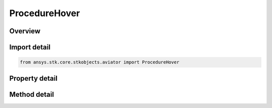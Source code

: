 ProcedureHover
==============

.. py:class:: ansys.stk.core.stkobjects.aviator.ProcedureHover

   Bases: :py:class:`~ansys.stk.core.stkobjects.aviator.IProcedure`

   Class defining a hover procedure.

.. py:currentmodule:: ProcedureHover

Overview
--------

.. tab-set::

    .. tab-item:: Methods
        
        .. list-table::
            :header-rows: 0
            :widths: auto

            * - :py:attr:`~ansys.stk.core.stkobjects.aviator.ProcedureHover.set_relative_course`
              - Set the relative heading change.
            * - :py:attr:`~ansys.stk.core.stkobjects.aviator.ProcedureHover.set_absolute_course`
              - Set the absolute heading and reference.
            * - :py:attr:`~ansys.stk.core.stkobjects.aviator.ProcedureHover.set_final_translation_course`
              - Set the option to have the final heading to match the translation bearing.
            * - :py:attr:`~ansys.stk.core.stkobjects.aviator.ProcedureHover.get_as_procedure`
              - Get the procedure interface.

    .. tab-item:: Properties
        
        .. list-table::
            :header-rows: 0
            :widths: auto

            * - :py:attr:`~ansys.stk.core.stkobjects.aviator.ProcedureHover.altitude_options`
              - Get the altitude options.
            * - :py:attr:`~ansys.stk.core.stkobjects.aviator.ProcedureHover.hover_mode`
              - Get or set the option to have the aircraft hover in place for a fixed time or to perform a hovering maneuver.
            * - :py:attr:`~ansys.stk.core.stkobjects.aviator.ProcedureHover.fixed_time`
              - Get or set the time to hover in place.
            * - :py:attr:`~ansys.stk.core.stkobjects.aviator.ProcedureHover.heading_mode`
              - Get or set the heading mode for the aircraft.
            * - :py:attr:`~ansys.stk.core.stkobjects.aviator.ProcedureHover.final_heading_mode`
              - Get the mode to define the heading at the end of the hover.
            * - :py:attr:`~ansys.stk.core.stkobjects.aviator.ProcedureHover.absolute_course`
              - Get the absolute course for the heading.
            * - :py:attr:`~ansys.stk.core.stkobjects.aviator.ProcedureHover.relative_course`
              - Get the relative heading change.
            * - :py:attr:`~ansys.stk.core.stkobjects.aviator.ProcedureHover.use_magnetic_heading`
              - Get the option to use a magnetic heading for the heading course.
            * - :py:attr:`~ansys.stk.core.stkobjects.aviator.ProcedureHover.final_heading_rate`
              - Get or set the options to define the heading rate of the aircraft at the end of the procedure.
            * - :py:attr:`~ansys.stk.core.stkobjects.aviator.ProcedureHover.translation_mode`
              - Define how the aircraft will translate during the hover.
            * - :py:attr:`~ansys.stk.core.stkobjects.aviator.ProcedureHover.bearing`
              - Get or set the bearing of the translation during the hover.
            * - :py:attr:`~ansys.stk.core.stkobjects.aviator.ProcedureHover.use_magnetic_bearing`
              - Get or set the option to use a magnetic heading for the translation bearing.
            * - :py:attr:`~ansys.stk.core.stkobjects.aviator.ProcedureHover.range`
              - Get or set the range to translate during the hover.
            * - :py:attr:`~ansys.stk.core.stkobjects.aviator.ProcedureHover.final_course_mode`
              - Get or set the mode to specify the final course at the end of the hover.
            * - :py:attr:`~ansys.stk.core.stkobjects.aviator.ProcedureHover.smooth_translation_mode`
              - Get or set the translation mode of the aircraft at the end of the procedure.
            * - :py:attr:`~ansys.stk.core.stkobjects.aviator.ProcedureHover.radius_factor`
              - Get or set the turn radius factor.



Import detail
-------------

.. code-block:: python

    from ansys.stk.core.stkobjects.aviator import ProcedureHover


Property detail
---------------

.. py:property:: altitude_options
    :canonical: ansys.stk.core.stkobjects.aviator.ProcedureHover.altitude_options
    :type: HoverAltitudeOptions

    Get the altitude options.

.. py:property:: hover_mode
    :canonical: ansys.stk.core.stkobjects.aviator.ProcedureHover.hover_mode
    :type: HoverMode

    Get or set the option to have the aircraft hover in place for a fixed time or to perform a hovering maneuver.

.. py:property:: fixed_time
    :canonical: ansys.stk.core.stkobjects.aviator.ProcedureHover.fixed_time
    :type: typing.Any

    Get or set the time to hover in place.

.. py:property:: heading_mode
    :canonical: ansys.stk.core.stkobjects.aviator.ProcedureHover.heading_mode
    :type: VTOLHeadingMode

    Get or set the heading mode for the aircraft.

.. py:property:: final_heading_mode
    :canonical: ansys.stk.core.stkobjects.aviator.ProcedureHover.final_heading_mode
    :type: VTOLFinalHeadingMode

    Get the mode to define the heading at the end of the hover.

.. py:property:: absolute_course
    :canonical: ansys.stk.core.stkobjects.aviator.ProcedureHover.absolute_course
    :type: typing.Any

    Get the absolute course for the heading.

.. py:property:: relative_course
    :canonical: ansys.stk.core.stkobjects.aviator.ProcedureHover.relative_course
    :type: typing.Any

    Get the relative heading change.

.. py:property:: use_magnetic_heading
    :canonical: ansys.stk.core.stkobjects.aviator.ProcedureHover.use_magnetic_heading
    :type: bool

    Get the option to use a magnetic heading for the heading course.

.. py:property:: final_heading_rate
    :canonical: ansys.stk.core.stkobjects.aviator.ProcedureHover.final_heading_rate
    :type: VTOLRateMode

    Get or set the options to define the heading rate of the aircraft at the end of the procedure.

.. py:property:: translation_mode
    :canonical: ansys.stk.core.stkobjects.aviator.ProcedureHover.translation_mode
    :type: VTOLTranslationMode

    Define how the aircraft will translate during the hover.

.. py:property:: bearing
    :canonical: ansys.stk.core.stkobjects.aviator.ProcedureHover.bearing
    :type: typing.Any

    Get or set the bearing of the translation during the hover.

.. py:property:: use_magnetic_bearing
    :canonical: ansys.stk.core.stkobjects.aviator.ProcedureHover.use_magnetic_bearing
    :type: bool

    Get or set the option to use a magnetic heading for the translation bearing.

.. py:property:: range
    :canonical: ansys.stk.core.stkobjects.aviator.ProcedureHover.range
    :type: float

    Get or set the range to translate during the hover.

.. py:property:: final_course_mode
    :canonical: ansys.stk.core.stkobjects.aviator.ProcedureHover.final_course_mode
    :type: VTOLTranslationFinalCourseMode

    Get or set the mode to specify the final course at the end of the hover.

.. py:property:: smooth_translation_mode
    :canonical: ansys.stk.core.stkobjects.aviator.ProcedureHover.smooth_translation_mode
    :type: VTOLRateMode

    Get or set the translation mode of the aircraft at the end of the procedure.

.. py:property:: radius_factor
    :canonical: ansys.stk.core.stkobjects.aviator.ProcedureHover.radius_factor
    :type: float

    Get or set the turn radius factor.


Method detail
-------------









.. py:method:: set_relative_course(self, heading_change: typing.Any) -> None
    :canonical: ansys.stk.core.stkobjects.aviator.ProcedureHover.set_relative_course

    Set the relative heading change.

    :Parameters:

    **heading_change** : :obj:`~typing.Any`

    :Returns:

        :obj:`~None`

.. py:method:: set_absolute_course(self, course: typing.Any, is_magnetic: bool) -> None
    :canonical: ansys.stk.core.stkobjects.aviator.ProcedureHover.set_absolute_course

    Set the absolute heading and reference.

    :Parameters:

    **course** : :obj:`~typing.Any`
    **is_magnetic** : :obj:`~bool`

    :Returns:

        :obj:`~None`

.. py:method:: set_final_translation_course(self) -> None
    :canonical: ansys.stk.core.stkobjects.aviator.ProcedureHover.set_final_translation_course

    Set the option to have the final heading to match the translation bearing.

    :Returns:

        :obj:`~None`




















.. py:method:: get_as_procedure(self) -> IProcedure
    :canonical: ansys.stk.core.stkobjects.aviator.ProcedureHover.get_as_procedure

    Get the procedure interface.

    :Returns:

        :obj:`~IProcedure`

